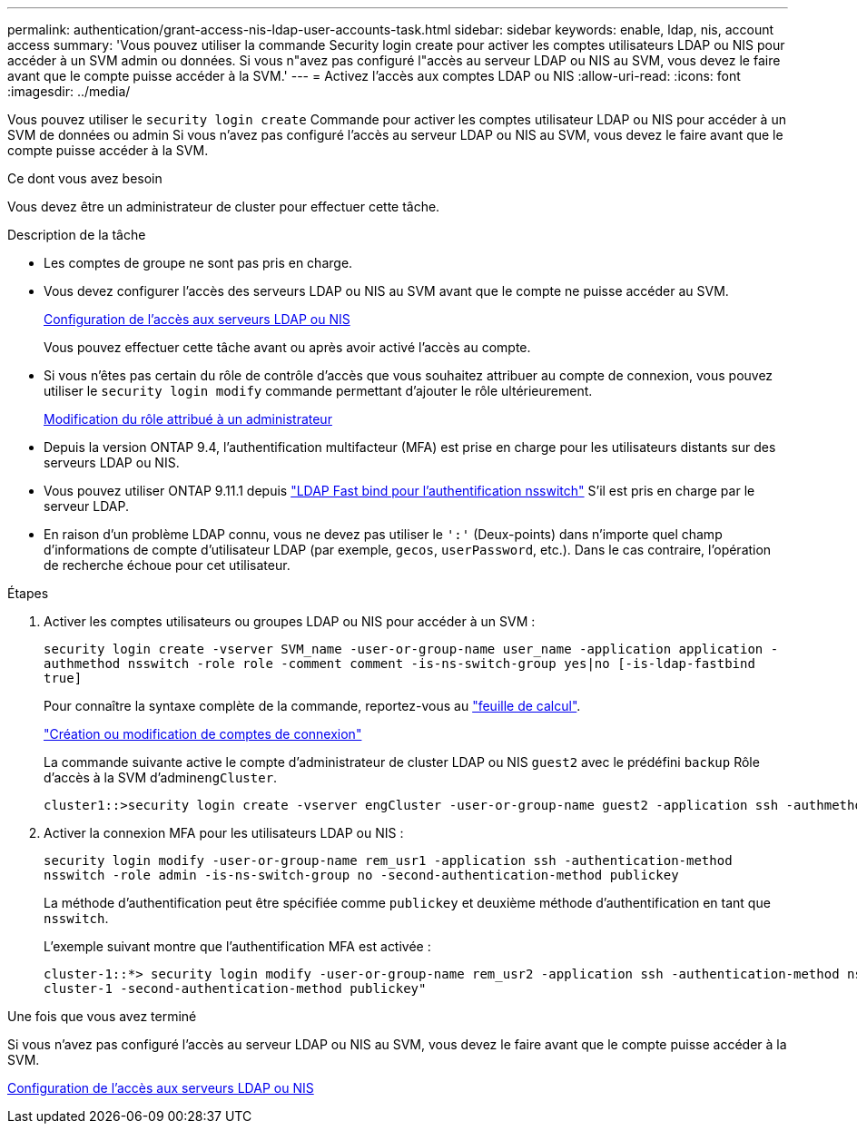 ---
permalink: authentication/grant-access-nis-ldap-user-accounts-task.html 
sidebar: sidebar 
keywords: enable, ldap, nis, account access 
summary: 'Vous pouvez utiliser la commande Security login create pour activer les comptes utilisateurs LDAP ou NIS pour accéder à un SVM admin ou données. Si vous n"avez pas configuré l"accès au serveur LDAP ou NIS au SVM, vous devez le faire avant que le compte puisse accéder à la SVM.' 
---
= Activez l'accès aux comptes LDAP ou NIS
:allow-uri-read: 
:icons: font
:imagesdir: ../media/


[role="lead"]
Vous pouvez utiliser le `security login create` Commande pour activer les comptes utilisateur LDAP ou NIS pour accéder à un SVM de données ou admin Si vous n'avez pas configuré l'accès au serveur LDAP ou NIS au SVM, vous devez le faire avant que le compte puisse accéder à la SVM.

.Ce dont vous avez besoin
Vous devez être un administrateur de cluster pour effectuer cette tâche.

.Description de la tâche
* Les comptes de groupe ne sont pas pris en charge.
* Vous devez configurer l'accès des serveurs LDAP ou NIS au SVM avant que le compte ne puisse accéder au SVM.
+
xref:enable-nis-ldap-users-access-cluster-task.adoc[Configuration de l'accès aux serveurs LDAP ou NIS]

+
Vous pouvez effectuer cette tâche avant ou après avoir activé l'accès au compte.

* Si vous n'êtes pas certain du rôle de contrôle d'accès que vous souhaitez attribuer au compte de connexion, vous pouvez utiliser le `security login modify` commande permettant d'ajouter le rôle ultérieurement.
+
xref:modify-role-assigned-administrator-task.adoc[Modification du rôle attribué à un administrateur]

* Depuis la version ONTAP 9.4, l'authentification multifacteur (MFA) est prise en charge pour les utilisateurs distants sur des serveurs LDAP ou NIS.
* Vous pouvez utiliser ONTAP 9.11.1 depuis link:../nfs-admin/ldap-fast-bind-nsswitch-authentication-task.html["LDAP Fast bind pour l'authentification nsswitch"] S'il est pris en charge par le serveur LDAP.
* En raison d'un problème LDAP connu, vous ne devez pas utiliser le `':'` (Deux-points) dans n'importe quel champ d'informations de compte d'utilisateur LDAP (par exemple, `gecos`, `userPassword`, etc.). Dans le cas contraire, l'opération de recherche échoue pour cet utilisateur.


.Étapes
. Activer les comptes utilisateurs ou groupes LDAP ou NIS pour accéder à un SVM :
+
`security login create -vserver SVM_name -user-or-group-name user_name -application application -authmethod nsswitch -role role -comment comment -is-ns-switch-group yes|no [-is-ldap-fastbind true]`

+
Pour connaître la syntaxe complète de la commande, reportez-vous au link:config-worksheets-reference.html["feuille de calcul"].

+
link:config-worksheets-reference.html["Création ou modification de comptes de connexion"]

+
La commande suivante active le compte d'administrateur de cluster LDAP ou NIS `guest2` avec le prédéfini `backup` Rôle d'accès à la SVM d'admin``engCluster``.

+
[listing]
----
cluster1::>security login create -vserver engCluster -user-or-group-name guest2 -application ssh -authmethod nsswitch -role backup
----
. Activer la connexion MFA pour les utilisateurs LDAP ou NIS :
+
``security login modify -user-or-group-name rem_usr1 -application ssh -authentication-method nsswitch -role admin -is-ns-switch-group no -second-authentication-method publickey``

+
La méthode d'authentification peut être spécifiée comme `publickey` et deuxième méthode d'authentification en tant que `nsswitch`.

+
L'exemple suivant montre que l'authentification MFA est activée :

+
[listing]
----
cluster-1::*> security login modify -user-or-group-name rem_usr2 -application ssh -authentication-method nsswitch -vserver
cluster-1 -second-authentication-method publickey"
----


.Une fois que vous avez terminé
Si vous n'avez pas configuré l'accès au serveur LDAP ou NIS au SVM, vous devez le faire avant que le compte puisse accéder à la SVM.

xref:enable-nis-ldap-users-access-cluster-task.adoc[Configuration de l'accès aux serveurs LDAP ou NIS]
